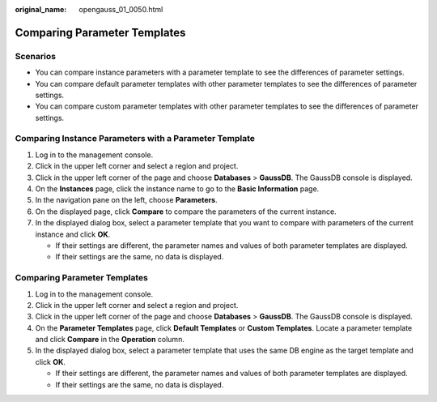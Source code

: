 :original_name: opengauss_01_0050.html

.. _opengauss_01_0050:

Comparing Parameter Templates
=============================

**Scenarios**
-------------

-  You can compare instance parameters with a parameter template to see the differences of parameter settings.
-  You can compare default parameter templates with other parameter templates to see the differences of parameter settings.
-  You can compare custom parameter templates with other parameter templates to see the differences of parameter settings.

Comparing Instance Parameters with a Parameter Template
-------------------------------------------------------

#. Log in to the management console.
#. Click |image1| in the upper left corner and select a region and project.
#. Click |image2| in the upper left corner of the page and choose **Databases** > **GaussDB**. The GaussDB console is displayed.
#. On the **Instances** page, click the instance name to go to the **Basic Information** page.
#. In the navigation pane on the left, choose **Parameters**.
#. On the displayed page, click **Compare** to compare the parameters of the current instance.
#. In the displayed dialog box, select a parameter template that you want to compare with parameters of the current instance and click **OK**.

   -  If their settings are different, the parameter names and values of both parameter templates are displayed.
   -  If their settings are the same, no data is displayed.


Comparing Parameter Templates
-----------------------------

#. Log in to the management console.
#. Click |image3| in the upper left corner and select a region and project.
#. Click |image4| in the upper left corner of the page and choose **Databases** > **GaussDB**. The GaussDB console is displayed.
#. On the **Parameter Templates** page, click **Default Templates** or **Custom Templates**. Locate a parameter template and click **Compare** in the **Operation** column.
#. In the displayed dialog box, select a parameter template that uses the same DB engine as the target template and click **OK**.

   -  If their settings are different, the parameter names and values of both parameter templates are displayed.
   -  If their settings are the same, no data is displayed.

.. |image1| image:: /_static/images/en-us_image_0000002088517922.png
.. |image2| image:: /_static/images/en-us_image_0000002124197217.png
.. |image3| image:: /_static/images/en-us_image_0000002088517922.png
.. |image4| image:: /_static/images/en-us_image_0000002124197217.png
